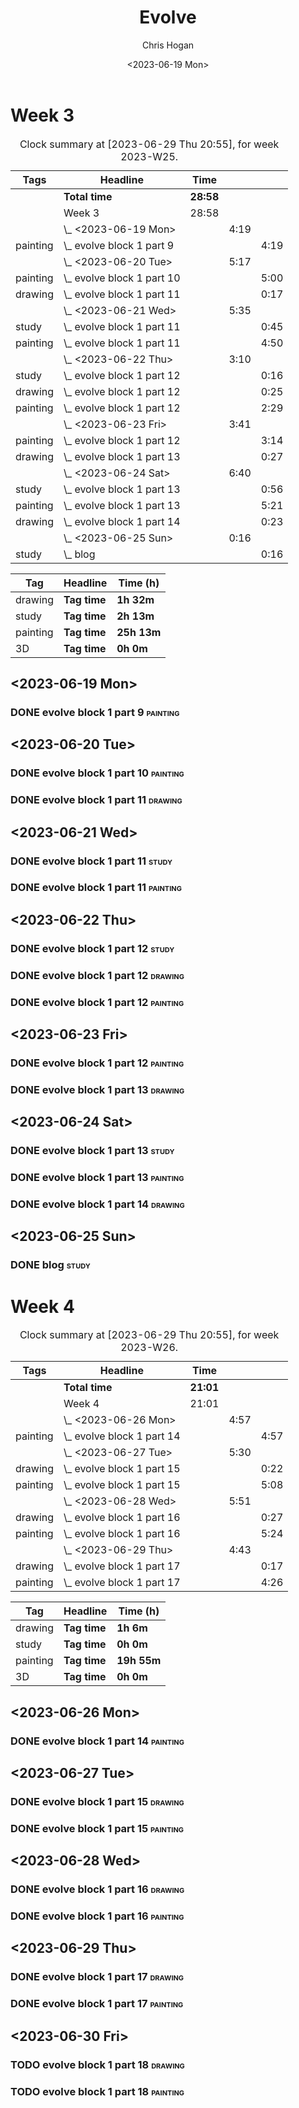 #+TITLE: Evolve
#+AUTHOR: Chris Hogan
#+DATE: <2023-06-19 Mon>
#+STARTUP: nologdone
#+STARTUP: overview

* Week 3
#+BEGIN: clocktable :scope subtree :maxlevel 6 :block 2023-W25 :tags t
#+CAPTION: Clock summary at [2023-06-29 Thu 20:55], for week 2023-W25.
| Tags     | Headline                     | Time    |      |      |
|----------+------------------------------+---------+------+------|
|          | *Total time*                 | *28:58* |      |      |
|----------+------------------------------+---------+------+------|
|          | Week 3                       | 28:58   |      |      |
|          | \_  <2023-06-19 Mon>         |         | 4:19 |      |
| painting | \_    evolve block 1 part 9  |         |      | 4:19 |
|          | \_  <2023-06-20 Tue>         |         | 5:17 |      |
| painting | \_    evolve block 1 part 10 |         |      | 5:00 |
| drawing  | \_    evolve block 1 part 11 |         |      | 0:17 |
|          | \_  <2023-06-21 Wed>         |         | 5:35 |      |
| study    | \_    evolve block 1 part 11 |         |      | 0:45 |
| painting | \_    evolve block 1 part 11 |         |      | 4:50 |
|          | \_  <2023-06-22 Thu>         |         | 3:10 |      |
| study    | \_    evolve block 1 part 12 |         |      | 0:16 |
| drawing  | \_    evolve block 1 part 12 |         |      | 0:25 |
| painting | \_    evolve block 1 part 12 |         |      | 2:29 |
|          | \_  <2023-06-23 Fri>         |         | 3:41 |      |
| painting | \_    evolve block 1 part 12 |         |      | 3:14 |
| drawing  | \_    evolve block 1 part 13 |         |      | 0:27 |
|          | \_  <2023-06-24 Sat>         |         | 6:40 |      |
| study    | \_    evolve block 1 part 13 |         |      | 0:56 |
| painting | \_    evolve block 1 part 13 |         |      | 5:21 |
| drawing  | \_    evolve block 1 part 14 |         |      | 0:23 |
|          | \_  <2023-06-25 Sun>         |         | 0:16 |      |
| study    | \_    blog                   |         |      | 0:16 |
#+END:

#+BEGIN: clocktable-by-tag :maxlevel 6 :match ("drawing" "study" "painting" "3D")
| Tag      | Headline   | Time (h)  |
|----------+------------+-----------|
| drawing  | *Tag time* | *1h 32m*  |
|----------+------------+-----------|
| study    | *Tag time* | *2h 13m*  |
|----------+------------+-----------|
| painting | *Tag time* | *25h 13m* |
|----------+------------+-----------|
| 3D       | *Tag time* | *0h 0m*   |

#+END:

** <2023-06-19 Mon>
*** DONE evolve block 1 part 9                                     :painting:
:LOGBOOK:
CLOCK: [2023-06-19 Mon 17:18]--[2023-06-19 Mon 18:22] =>  1:04
CLOCK: [2023-06-19 Mon 15:04]--[2023-06-19 Mon 15:42] =>  0:38
CLOCK: [2023-06-19 Mon 13:42]--[2023-06-19 Mon 14:50] =>  1:08
CLOCK: [2023-06-19 Mon 10:31]--[2023-06-19 Mon 12:00] =>  1:29
:END:
** <2023-06-20 Tue>
*** DONE evolve block 1 part 10                                    :painting:
:LOGBOOK:
CLOCK: [2023-06-20 Tue 17:58]--[2023-06-20 Tue 18:17] =>  0:19
CLOCK: [2023-06-20 Tue 17:03]--[2023-06-20 Tue 17:41] =>  0:38
CLOCK: [2023-06-20 Tue 13:38]--[2023-06-20 Tue 15:38] =>  2:00
CLOCK: [2023-06-20 Tue 10:02]--[2023-06-20 Tue 12:05] =>  2:03
:END:
*** DONE evolve block 1 part 11                                     :drawing:
:LOGBOOK:
CLOCK: [2023-06-20 Tue 17:41]--[2023-06-20 Tue 17:58] =>  0:17
:END:
** <2023-06-21 Wed>
*** DONE evolve block 1 part 11                                       :study:
:LOGBOOK:
CLOCK: [2023-06-21 Wed 11:03]--[2023-06-21 Wed 11:48] =>  0:45
:END:
*** DONE evolve block 1 part 11                                    :painting:
:LOGBOOK:
CLOCK: [2023-06-21 Wed 19:11]--[2023-06-21 Wed 20:30] =>  1:19
CLOCK: [2023-06-21 Wed 18:17]--[2023-06-21 Wed 18:59] =>  0:42
CLOCK: [2023-06-21 Wed 14:48]--[2023-06-21 Wed 15:37] =>  0:49
CLOCK: [2023-06-21 Wed 12:35]--[2023-06-21 Wed 14:35] =>  2:00
:END:
** <2023-06-22 Thu>
*** DONE evolve block 1 part 12                                       :study:
:LOGBOOK:
CLOCK: [2023-06-22 Thu 17:37]--[2023-06-22 Thu 17:44] =>  0:07
CLOCK: [2023-06-22 Thu 17:24]--[2023-06-22 Thu 17:33] =>  0:09
:END:
*** DONE evolve block 1 part 12                                     :drawing:
:LOGBOOK:
CLOCK: [2023-06-22 Thu 17:44]--[2023-06-22 Thu 18:09] =>  0:25
:END:
*** DONE evolve block 1 part 12                                    :painting:
:LOGBOOK:
CLOCK: [2023-06-22 Thu 20:11]--[2023-06-22 Thu 21:10] =>  0:59
CLOCK: [2023-06-22 Thu 18:26]--[2023-06-22 Thu 19:39] =>  1:13
CLOCK: [2023-06-22 Thu 18:09]--[2023-06-22 Thu 18:26] =>  0:17
:END:
** <2023-06-23 Fri>
*** DONE evolve block 1 part 12                                    :painting:
:LOGBOOK:
CLOCK: [2023-06-23 Fri 17:13]--[2023-06-23 Fri 17:48] =>  0:35
CLOCK: [2023-06-23 Fri 14:37]--[2023-06-23 Fri 15:43] =>  1:16
CLOCK: [2023-06-23 Fri 10:07]--[2023-06-23 Fri 11:40] =>  1:33
:END:
*** DONE evolve block 1 part 13                                     :drawing:
:LOGBOOK:
CLOCK: [2023-06-23 Fri 17:48]--[2023-06-23 Fri 18:15] =>  0:27
:END:
** <2023-06-24 Sat>
*** DONE evolve block 1 part 13                                       :study:
:LOGBOOK:
CLOCK: [2023-06-24 Sat 12:39]--[2023-06-24 Sat 13:35] =>  0:56
:END:
*** DONE evolve block 1 part 13                                    :painting:
:LOGBOOK:
CLOCK: [2023-06-24 Sat 19:26]--[2023-06-24 Sat 20:25] =>  0:59
CLOCK: [2023-06-24 Sat 17:13]--[2023-06-24 Sat 19:08] =>  1:55
CLOCK: [2023-06-24 Sat 13:35]--[2023-06-24 Sat 16:02] =>  2:27
:END:
*** DONE evolve block 1 part 14                                     :drawing:
:LOGBOOK:
CLOCK: [2023-06-24 Sat 20:28]--[2023-06-24 Sat 20:51] =>  0:23
:END:
** <2023-06-25 Sun>
*** DONE blog                                                         :study:
:LOGBOOK:
CLOCK: [2023-06-25 Sun 21:00]--[2023-06-25 Sun 21:16] =>  0:16
:END:
* Week 4
#+BEGIN: clocktable :scope subtree :maxlevel 6 :block 2023-W26 :tags t
#+CAPTION: Clock summary at [2023-06-29 Thu 20:55], for week 2023-W26.
| Tags     | Headline                     | Time    |      |      |
|----------+------------------------------+---------+------+------|
|          | *Total time*                 | *21:01* |      |      |
|----------+------------------------------+---------+------+------|
|          | Week 4                       | 21:01   |      |      |
|          | \_  <2023-06-26 Mon>         |         | 4:57 |      |
| painting | \_    evolve block 1 part 14 |         |      | 4:57 |
|          | \_  <2023-06-27 Tue>         |         | 5:30 |      |
| drawing  | \_    evolve block 1 part 15 |         |      | 0:22 |
| painting | \_    evolve block 1 part 15 |         |      | 5:08 |
|          | \_  <2023-06-28 Wed>         |         | 5:51 |      |
| drawing  | \_    evolve block 1 part 16 |         |      | 0:27 |
| painting | \_    evolve block 1 part 16 |         |      | 5:24 |
|          | \_  <2023-06-29 Thu>         |         | 4:43 |      |
| drawing  | \_    evolve block 1 part 17 |         |      | 0:17 |
| painting | \_    evolve block 1 part 17 |         |      | 4:26 |
#+END:

#+BEGIN: clocktable-by-tag :maxlevel 6 :match ("drawing" "study" "painting" "3D")
| Tag      | Headline   | Time (h)  |
|----------+------------+-----------|
| drawing  | *Tag time* | *1h 6m*   |
|----------+------------+-----------|
| study    | *Tag time* | *0h 0m*   |
|----------+------------+-----------|
| painting | *Tag time* | *19h 55m* |
|----------+------------+-----------|
| 3D       | *Tag time* | *0h 0m*   |

#+END:
** <2023-06-26 Mon>
*** DONE evolve block 1 part 14 :painting:
:LOGBOOK:
CLOCK: [2023-06-26 Mon 20:36]--[2023-06-26 Mon 20:48] =>  0:12
CLOCK: [2023-06-26 Mon 19:46]--[2023-06-26 Mon 20:35] =>  0:49
CLOCK: [2023-06-26 Mon 17:30]--[2023-06-26 Mon 19:34] =>  2:04
CLOCK: [2023-06-26 Mon 16:20]--[2023-06-26 Mon 17:15] =>  0:55
CLOCK: [2023-06-26 Mon 14:19]--[2023-06-26 Mon 15:16] =>  0:57
:END:
** <2023-06-27 Tue>
*** DONE evolve block 1 part 15                                     :drawing:
:LOGBOOK:
CLOCK: [2023-06-27 Tue 14:45]--[2023-06-27 Tue 15:07] =>  0:22
:END:
*** DONE evolve block 1 part 15                                    :painting:
:LOGBOOK:
CLOCK: [2023-06-27 Tue 19:32]--[2023-06-27 Tue 21:29] =>  1:57
CLOCK: [2023-06-27 Tue 16:07]--[2023-06-27 Tue 19:18] =>  3:11
:END:
** <2023-06-28 Wed>
*** DONE evolve block 1 part 16                                     :drawing:
:LOGBOOK:
CLOCK: [2023-06-28 Wed 13:31]--[2023-06-28 Wed 13:58] =>  0:27
:END:
*** DONE evolve block 1 part 16                                    :painting:
:LOGBOOK:
CLOCK: [2023-06-28 Wed 16:42]--[2023-06-28 Wed 20:37] =>  3:55
CLOCK: [2023-06-28 Wed 13:58]--[2023-06-28 Wed 15:27] =>  1:29
:END:
** <2023-06-29 Thu>
*** DONE evolve block 1 part 17                                     :drawing:
:LOGBOOK:
CLOCK: [2023-06-29 Thu 13:06]--[2023-06-29 Thu 13:23] =>  0:17
:END:
*** DONE evolve block 1 part 17                                    :painting:
:LOGBOOK:
CLOCK: [2023-06-29 Thu 19:56]--[2023-06-29 Thu 20:55] =>  0:59
CLOCK: [2023-06-29 Thu 17:59]--[2023-06-29 Thu 19:33] =>  1:34
CLOCK: [2023-06-29 Thu 13:23]--[2023-06-29 Thu 15:16] =>  1:53
:END:
** <2023-06-30 Fri>
*** TODO evolve block 1 part 18 :drawing:
*** TODO evolve block 1 part 18 :painting:


